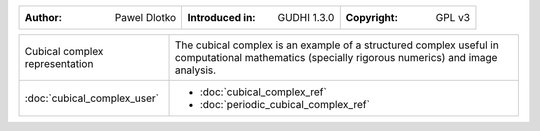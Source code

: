 =================================================================  ===================================  ===================================
:Author: Pawel Dlotko                                              :Introduced in: GUDHI 1.3.0          :Copyright: GPL v3
=================================================================  ===================================  ===================================

+-----------------------------------------------------------------+----------------------------------------------------------------------+
| .. figure::                                                     | The cubical complex is an example of a structured complex useful in  |
|      img/Cubical_complex_representation.png                     | computational mathematics (specially rigorous numerics) and image    |
|      :alt: Cubical complex representation                       | analysis.                                                            |
|      :figclass: align-center                                    |                                                                      |
|                                                                 |                                                                      |
|      Cubical complex representation                             |                                                                      |
+-----------------------------------------------------------------+----------------------------------------------------------------------+
| :doc:`cubical_complex_user`                                     | * :doc:`cubical_complex_ref`                                         |
|                                                                 | * :doc:`periodic_cubical_complex_ref`                                |
+-----------------------------------------------------------------+----------------------------------------------------------------------+
